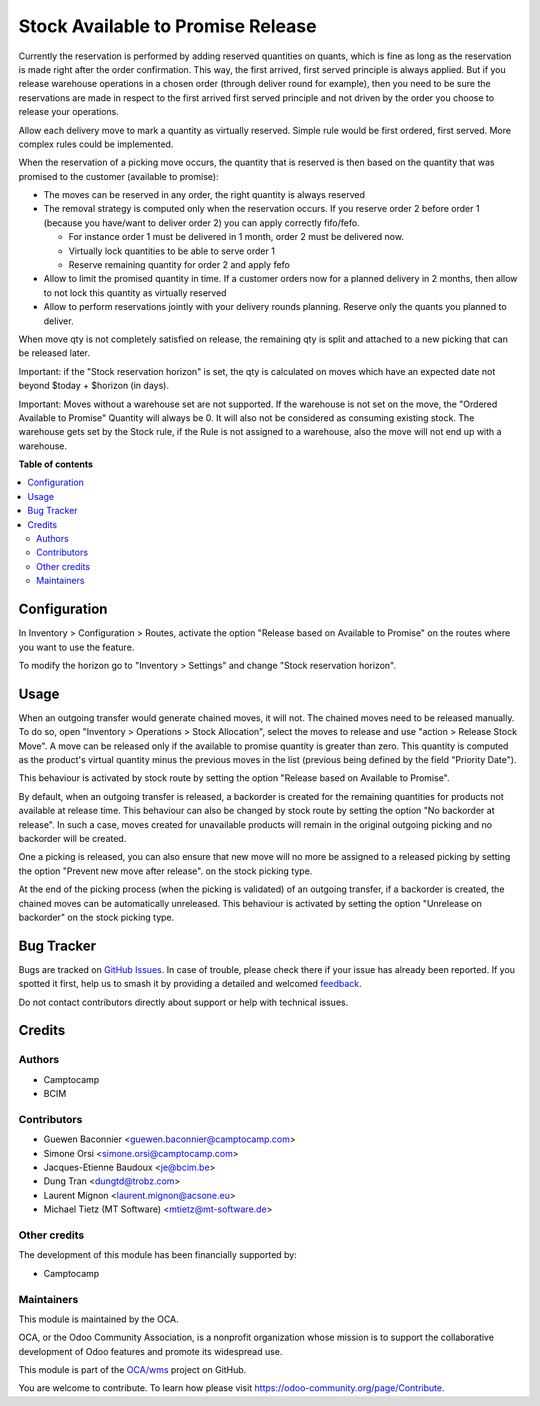 ==================================
Stock Available to Promise Release
==================================

.. 
   !!!!!!!!!!!!!!!!!!!!!!!!!!!!!!!!!!!!!!!!!!!!!!!!!!!!
   !! This file is generated by oca-gen-addon-readme !!
   !! changes will be overwritten.                   !!
   !!!!!!!!!!!!!!!!!!!!!!!!!!!!!!!!!!!!!!!!!!!!!!!!!!!!
   !! source digest: sha256:a5bba09bafe4370f4a8f6a7c6c7339405e19175b54bc8192a8ef5644fe439f0d
   !!!!!!!!!!!!!!!!!!!!!!!!!!!!!!!!!!!!!!!!!!!!!!!!!!!!

.. |badge1| image:: https://img.shields.io/badge/maturity-Beta-yellow.png
    :target: https://odoo-community.org/page/development-status
    :alt: Beta
.. |badge2| image:: https://img.shields.io/badge/licence-LGPL--3-blue.png
    :target: http://www.gnu.org/licenses/lgpl-3.0-standalone.html
    :alt: License: LGPL-3
.. |badge3| image:: https://img.shields.io/badge/github-OCA%2Fwms-lightgray.png?logo=github
    :target: https://github.com/OCA/wms/tree/16.0/stock_available_to_promise_release
    :alt: OCA/wms
.. |badge4| image:: https://img.shields.io/badge/weblate-Translate%20me-F47D42.png
    :target: https://translation.odoo-community.org/projects/wms-16-0/wms-16-0-stock_available_to_promise_release
    :alt: Translate me on Weblate
.. |badge5| image:: https://img.shields.io/badge/runboat-Try%20me-875A7B.png
    :target: https://runboat.odoo-community.org/builds?repo=OCA/wms&target_branch=16.0
    :alt: Try me on Runboat

|badge1| |badge2| |badge3| |badge4| |badge5|

Currently the reservation is performed by adding reserved quantities on quants,
which is fine as long as the reservation is made right after the order
confirmation. This way, the first arrived, first served principle is always
applied. But if you release warehouse operations in a chosen order (through
deliver round for example), then you need to be sure the reservations are made
in respect to the first arrived first served principle and not driven by the
order you choose to release your operations.

Allow each delivery move to mark a quantity as virtually reserved. Simple rule
would be first ordered, first served. More complex rules could be implemented.

When the reservation of a picking move occurs, the quantity that is reserved is
then based on the quantity that was promised to the customer (available to promise):

* The moves can be reserved in any order, the right quantity is always reserved
* The removal strategy is computed only when the reservation occurs. If you
  reserve order 2 before order 1 (because you have/want to deliver order 2) you
  can apply correctly fifo/fefo.

  * For instance order 1 must be delivered in 1 month, order 2 must be delivered now.
  * Virtually lock quantities to be able to serve order 1
  * Reserve remaining quantity for order 2 and apply fefo

* Allow to limit the promised quantity in time. If a customer orders now for a
  planned delivery in 2 months, then allow to not lock this quantity as
  virtually reserved
* Allow to perform reservations jointly with your delivery rounds planning.
  Reserve only the quants you planned to deliver.

When move qty is not completely satisfied on release,
the remaining qty is split and attached to a new picking that can be released later.

Important: if the "Stock reservation horizon" is set, the qty is calculated
on moves which have an expected date not beyond $today + $horizon (in days).

Important: Moves without a warehouse set are not supported.
If the warehouse is not set on the move, the "Ordered Available to Promise" Quantity
will always be 0. It will also not be considered as consuming existing stock.
The warehouse gets set by the Stock rule, if the Rule
is not assigned to a warehouse, also the move will not end up with a warehouse.

**Table of contents**

.. contents::
   :local:

Configuration
=============

In Inventory > Configuration > Routes, activate the option "Release based on
Available to Promise" on the routes where you want to use the feature.

To modify the horizon go to "Inventory > Settings" and change "Stock reservation horizon".

Usage
=====

When an outgoing transfer would generate chained moves, it will not. The chained
moves need to be released manually. To do so, open "Inventory > Operations >
Stock Allocation", select the moves to release and use "action > Release
Stock Move". A move can be released only if the available to promise quantity is
greater than zero. This quantity is computed as the product's virtual quantity
minus the previous moves in the list (previous being defined by the field
"Priority Date").

This behaviour is activated by stock route by setting the option
"Release based on Available to Promise".

By default, when an outgoing transfer is released, a backorder is created for
the remaining quantities for products not available at release time. This behaviour
can also be changed by stock route by setting the option "No backorder at release".
In such a case, moves created for unavailable products will remain in the original
outgoing picking and no backorder will be created.

One a picking is released, you can also ensure that new move will no more be
assigned to a released picking by setting the option "Prevent new move after release".
on the stock picking type.

At the end of the picking process (when the picking is validated) of an outgoing
transfer, if a backorder is created, the chained moves can be automatically
unreleased. This behaviour is activated by setting the option "Unrelease on backorder"
on the stock picking type.

Bug Tracker
===========

Bugs are tracked on `GitHub Issues <https://github.com/OCA/wms/issues>`_.
In case of trouble, please check there if your issue has already been reported.
If you spotted it first, help us to smash it by providing a detailed and welcomed
`feedback <https://github.com/OCA/wms/issues/new?body=module:%20stock_available_to_promise_release%0Aversion:%2016.0%0A%0A**Steps%20to%20reproduce**%0A-%20...%0A%0A**Current%20behavior**%0A%0A**Expected%20behavior**>`_.

Do not contact contributors directly about support or help with technical issues.

Credits
=======

Authors
~~~~~~~

* Camptocamp
* BCIM

Contributors
~~~~~~~~~~~~

* Guewen Baconnier <guewen.baconnier@camptocamp.com>
* Simone Orsi <simone.orsi@camptocamp.com>
* Jacques-Etienne Baudoux <je@bcim.be>
* Dung Tran <dungtd@trobz.com>
* Laurent Mignon <laurent.mignon@acsone.eu>
* Michael Tietz (MT Software) <mtietz@mt-software.de>

Other credits
~~~~~~~~~~~~~

The development of this module has been financially supported by:

* Camptocamp

Maintainers
~~~~~~~~~~~

This module is maintained by the OCA.

.. image:: https://odoo-community.org/logo.png
   :alt: Odoo Community Association
   :target: https://odoo-community.org

OCA, or the Odoo Community Association, is a nonprofit organization whose
mission is to support the collaborative development of Odoo features and
promote its widespread use.

This module is part of the `OCA/wms <https://github.com/OCA/wms/tree/16.0/stock_available_to_promise_release>`_ project on GitHub.

You are welcome to contribute. To learn how please visit https://odoo-community.org/page/Contribute.
